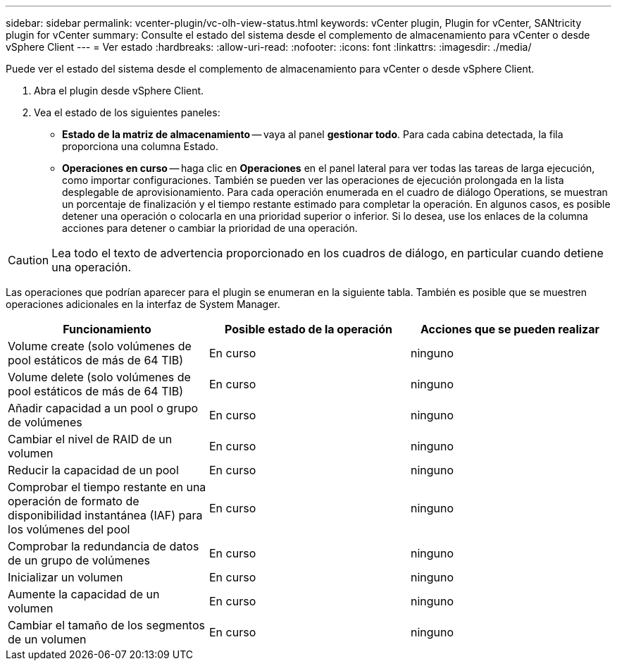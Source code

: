 ---
sidebar: sidebar 
permalink: vcenter-plugin/vc-olh-view-status.html 
keywords: vCenter plugin, Plugin for vCenter, SANtricity plugin for vCenter 
summary: Consulte el estado del sistema desde el complemento de almacenamiento para vCenter o desde vSphere Client 
---
= Ver estado
:hardbreaks:
:allow-uri-read: 
:nofooter: 
:icons: font
:linkattrs: 
:imagesdir: ./media/


[role="lead"]
Puede ver el estado del sistema desde el complemento de almacenamiento para vCenter o desde vSphere Client.

. Abra el plugin desde vSphere Client.
. Vea el estado de los siguientes paneles:
+
** *Estado de la matriz de almacenamiento* -- vaya al panel *gestionar todo*. Para cada cabina detectada, la fila proporciona una columna Estado.
** *Operaciones en curso* -- haga clic en *Operaciones* en el panel lateral para ver todas las tareas de larga ejecución, como importar configuraciones. También se pueden ver las operaciones de ejecución prolongada en la lista desplegable de aprovisionamiento. Para cada operación enumerada en el cuadro de diálogo Operations, se muestran un porcentaje de finalización y el tiempo restante estimado para completar la operación. En algunos casos, es posible detener una operación o colocarla en una prioridad superior o inferior. Si lo desea, use los enlaces de la columna acciones para detener o cambiar la prioridad de una operación.





CAUTION: Lea todo el texto de advertencia proporcionado en los cuadros de diálogo, en particular cuando detiene una operación.

Las operaciones que podrían aparecer para el plugin se enumeran en la siguiente tabla. También es posible que se muestren operaciones adicionales en la interfaz de System Manager.

|===
| Funcionamiento | Posible estado de la operación | Acciones que se pueden realizar 


| Volume create (solo volúmenes de pool estáticos de más de 64 TIB) | En curso | ninguno 


| Volume delete (solo volúmenes de pool estáticos de más de 64 TIB) | En curso | ninguno 


| Añadir capacidad a un pool o grupo de volúmenes | En curso | ninguno 


| Cambiar el nivel de RAID de un volumen | En curso | ninguno 


| Reducir la capacidad de un pool | En curso | ninguno 


| Comprobar el tiempo restante en una operación de formato de disponibilidad instantánea (IAF) para los volúmenes del pool | En curso | ninguno 


| Comprobar la redundancia de datos de un grupo de volúmenes | En curso | ninguno 


| Inicializar un volumen | En curso | ninguno 


| Aumente la capacidad de un volumen | En curso | ninguno 


| Cambiar el tamaño de los segmentos de un volumen | En curso | ninguno 
|===